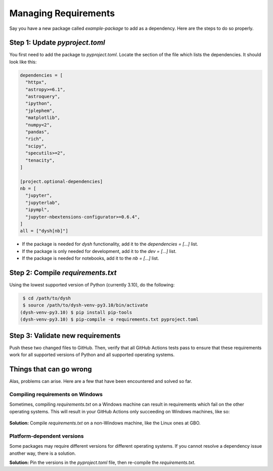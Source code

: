 *********************
Managing Requirements
*********************

Say you have a new package called `example-package` to add as a dependency. Here are the steps to do so properly.

Step 1: Update `pyproject.toml`
===============================

You first need to add the package to `pyproject.toml`. Locate the section of the file which lists the dependencies. It should look like this:

.. code-block:: Python

    dependencies = [
      "httpx",
      "astropy>=6.1",
      "astroquery",
      "ipython",
      "jplephem",
      "matplotlib",
      "numpy<2",
      "pandas",
      "rich",
      "scipy",
      "specutils>=2",
      "tenacity",
    ]

    [project.optional-dependencies]
    nb = [
      "jupyter",
      "jupyterlab",
      "ipympl",
      "jupyter-nbextensions-configurator>=0.6.4",
    ]
    all = ["dysh[nb]"]

* If the package is needed for `dysh` functionality, add it to the `dependencies = [...]` list.

* If the package is only needed for development, add it to the `dev = [...]` list.

* If the package is needed for notebooks, add it to the `nb = [...]` list.


Step 2: Compile `requirements.txt`
==================================

Using the lowest supported version of Python (currently 3.10), do the following:

.. code-block:: bash

    $ cd /path/to/dysh
    $ source /path/to/dysh-venv-py3.10/bin/activate
   (dysh-venv-py3.10) $ pip install pip-tools
   (dysh-venv-py3.10) $ pip-compile -o requirements.txt pyproject.toml

Step 3: Validate new requirements
=================================

Push these two changed files to GitHub. Then, verify that all GitHub Actions tests pass to ensure that these requirements work for all supported versions of Python and all supported operating systems.

Things that can go wrong
========================

Alas, problems can arise. Here are a few that have been encountered and solved so far.

Compiling requirements on Windows
---------------------------------

Sometimes, compiling `requirements.txt` on a Windows machine can result in requirements which fail on the other operating systems. This will result in your GitHub Actions only succeeding on Windows machines, like so:

.. figure:: img/requirements_fail_windows.png
    :alt: A screenshot of a GitHub Actions summary of 9 tests. The "windows-latest" tests have green check marks, indicating success, for all 3 versions of Python (3.10 to 3.12). The "ubuntu-latest" and "macos-latest" ones all have red x's, indicating failure.

**Solution:** Compile `requirements.txt` on a non-Windows machine, like the Linux ones at GBO.

Platform-dependent versions
---------------------------

Some packages may require different versions for different operating systems. If you cannot resolve a dependency issue another way, there is a solution.

**Solution:** Pin the versions in the `pyproject.toml` file, then re-compile the `requirements.txt`.
